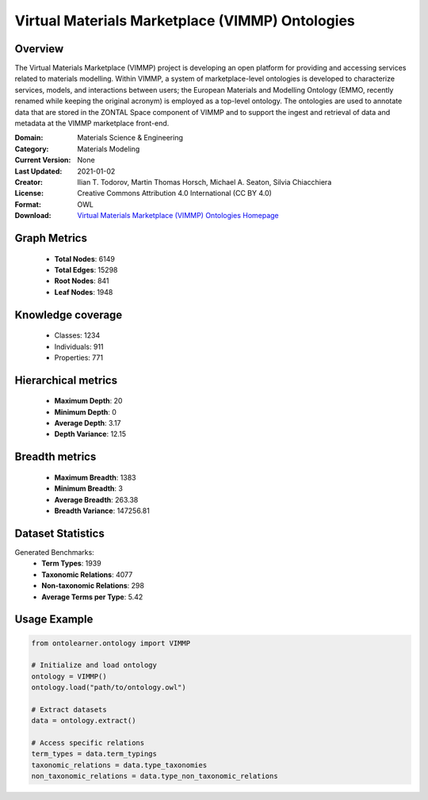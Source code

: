 Virtual Materials Marketplace (VIMMP) Ontologies
========================================================================================================================

Overview
--------
The Virtual Materials Marketplace (VIMMP) project is developing an open platform for providing
and accessing services related to materials modelling. Within VIMMP, a system of marketplace-level ontologies
is developed to characterize services, models, and interactions between users; the European Materials
and Modelling Ontology (EMMO, recently renamed while keeping the original acronym) is employed
as a top-level ontology. The ontologies are used to annotate data that are stored in the ZONTAL Space component
of VIMMP and to support the ingest and retrieval of data and metadata at the VIMMP marketplace front-end.

:Domain: Materials Science & Engineering
:Category: Materials Modeling
:Current Version: None
:Last Updated: 2021-01-02
:Creator: Ilian T. Todorov, Martin Thomas Horsch, Michael A. Seaton, Silvia Chiacchiera
:License: Creative Commons Attribution 4.0 International (CC BY 4.0)
:Format: OWL
:Download: `Virtual Materials Marketplace (VIMMP) Ontologies Homepage <https://matportal.org/ontologies/VIMMP_ONTOLOGIES>`_

Graph Metrics
-------------
    - **Total Nodes**: 6149
    - **Total Edges**: 15298
    - **Root Nodes**: 841
    - **Leaf Nodes**: 1948

Knowledge coverage
------------------
    - Classes: 1234
    - Individuals: 911
    - Properties: 771

Hierarchical metrics
--------------------
    - **Maximum Depth**: 20
    - **Minimum Depth**: 0
    - **Average Depth**: 3.17
    - **Depth Variance**: 12.15

Breadth metrics
------------------
    - **Maximum Breadth**: 1383
    - **Minimum Breadth**: 3
    - **Average Breadth**: 263.38
    - **Breadth Variance**: 147256.81

Dataset Statistics
------------------
Generated Benchmarks:
    - **Term Types**: 1939
    - **Taxonomic Relations**: 4077
    - **Non-taxonomic Relations**: 298
    - **Average Terms per Type**: 5.42

Usage Example
-------------
.. code-block:: python

    from ontolearner.ontology import VIMMP

    # Initialize and load ontology
    ontology = VIMMP()
    ontology.load("path/to/ontology.owl")

    # Extract datasets
    data = ontology.extract()

    # Access specific relations
    term_types = data.term_typings
    taxonomic_relations = data.type_taxonomies
    non_taxonomic_relations = data.type_non_taxonomic_relations
